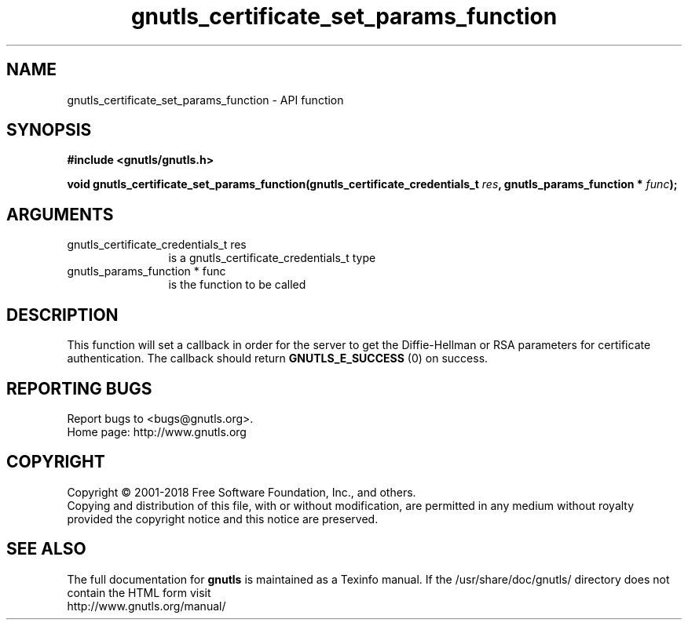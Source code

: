 .\" DO NOT MODIFY THIS FILE!  It was generated by gdoc.
.TH "gnutls_certificate_set_params_function" 3 "3.5.16" "gnutls" "gnutls"
.SH NAME
gnutls_certificate_set_params_function \- API function
.SH SYNOPSIS
.B #include <gnutls/gnutls.h>
.sp
.BI "void gnutls_certificate_set_params_function(gnutls_certificate_credentials_t            " res ", gnutls_params_function * " func ");"
.SH ARGUMENTS
.IP "gnutls_certificate_credentials_t            res" 12
is a gnutls_certificate_credentials_t type
.IP "gnutls_params_function * func" 12
is the function to be called
.SH "DESCRIPTION"
This function will set a callback in order for the server to get
the Diffie\-Hellman or RSA parameters for certificate
authentication.  The callback should return \fBGNUTLS_E_SUCCESS\fP (0) on success.
.SH "REPORTING BUGS"
Report bugs to <bugs@gnutls.org>.
.br
Home page: http://www.gnutls.org

.SH COPYRIGHT
Copyright \(co 2001-2018 Free Software Foundation, Inc., and others.
.br
Copying and distribution of this file, with or without modification,
are permitted in any medium without royalty provided the copyright
notice and this notice are preserved.
.SH "SEE ALSO"
The full documentation for
.B gnutls
is maintained as a Texinfo manual.
If the /usr/share/doc/gnutls/
directory does not contain the HTML form visit
.B
.IP http://www.gnutls.org/manual/
.PP
